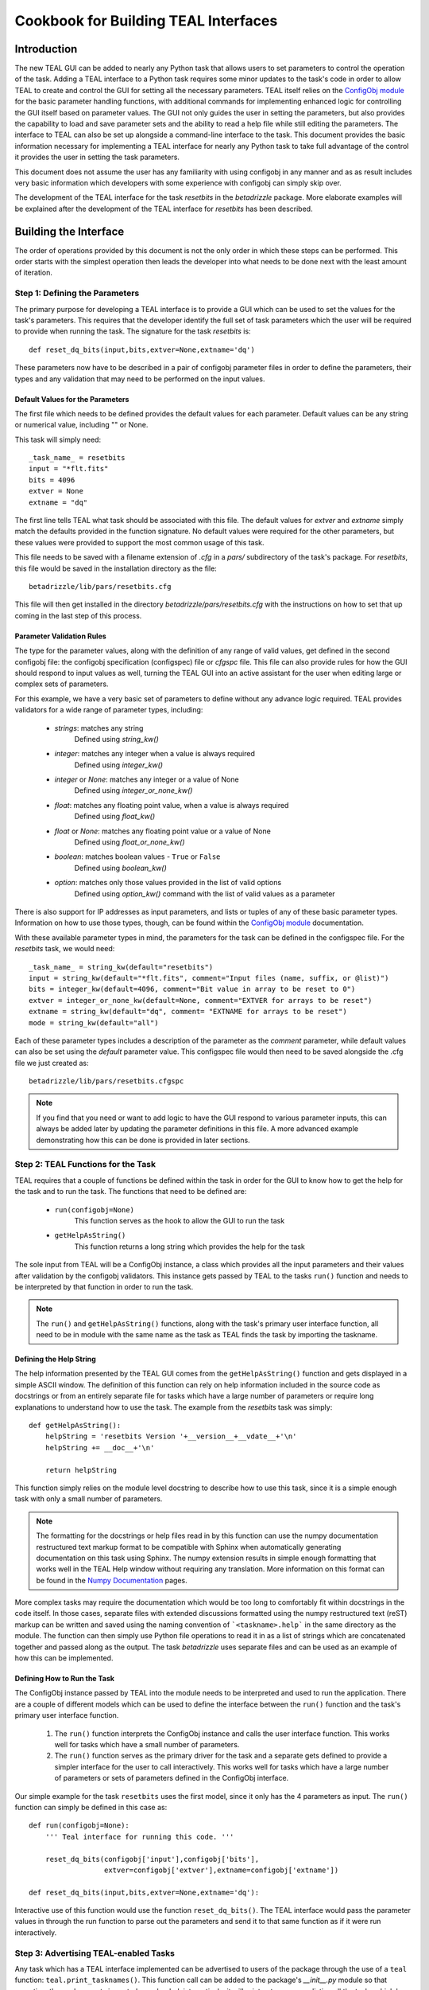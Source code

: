 =====================================
Cookbook for Building TEAL Interfaces
=====================================

.. abstract::
   :author: Warren J. Hack, Chris Sontag
   :date: 23 September 2010
   
   The release of the Task Editor And Launcher(TEAL) with STScI_Python
   v2.10 in June 2010 provided the tools for building powerful GUI
   interfaces for editing the parameters of complex tasks and running that
   task with minimal effort. Learning how to use something new always
   takes a special effort, and this document provides a step-by-step
   walkthrough of how to build TEAL interfaces for any Python task to
   make this effort as easy as possible.
   
------------
Introduction
------------

The new TEAL GUI can be added to nearly any Python task that allows users to set parameters to control the operation of the task. Adding a TEAL interface to a Python task requires some minor updates to the task's code in order to allow TEAL to create and control the GUI for setting all the necessary parameters. TEAL itself relies on the `ConfigObj module`_ for the basic parameter handling functions, with additional commands for implementing enhanced logic for controlling the GUI itself based on parameter values. The GUI not only guides the user in setting the parameters, but also provides the capability to load and save parameter sets and the ability to read a help file while still editing the parameters.  The interface to TEAL can also be set up alongside a command-line interface to the task.  This document provides the basic information necessary for implementing a TEAL interface for nearly any Python task to take full advantage of the control it provides the user in setting the task parameters. 

This document does not assume the user has any familiarity with using configobj in any manner and as as result includes very basic information which developers with some experience with configobj can simply skip over. 

The development of the TEAL interface for the task `resetbits` in the `betadrizzle` package.  More elaborate examples will be explained after the development of the TEAL interface for `resetbits` has been described. 

----------------------
Building the Interface
----------------------

The order of operations provided by this document is not the only order in which these steps can be performed.  This order starts with the simplest operation then leads the developer into what needs to be done next with the least amount of iteration.  


Step 1: Defining the Parameters
===============================

The primary purpose for developing a TEAL interface is to provide a GUI which can be used to set the values for the task's parameters. This requires that the developer identify the full set of task parameters which the user will be required to provide when running the task. The signature for the task `resetbits` is::

    def reset_dq_bits(input,bits,extver=None,extname='dq')
    
These parameters now have to be described in a pair of configobj parameter files in order to define the parameters, their types and any validation that may need to be performed on the input values. 

Default Values for the Parameters
---------------------------------
The first file which needs to be defined provides the default values for each parameter.  Default values can be any string or numerical value, including "" or None.  

This task will simply need::

    _task_name_ = resetbits 
    input = "*flt.fits"
    bits = 4096
    extver = None
    extname = "dq"
 
The first line tells TEAL what task should be associated with this file. The default values for `extver` and `extname` simply match the defaults provided in the function signature. No default values were required for the other parameters, but these values were provided to support the most common usage of this task. 

This file needs to be saved with a filename extension of `.cfg` in a `pars/` subdirectory of the task's package. For `resetbits`, this file would be saved in the installation directory as the file::

    betadrizzle/lib/pars/resetbits.cfg
    
This file will then get installed in the directory `betadrizzle/pars/resetbits.cfg` with the instructions on how to set that up coming in the last step of this process.

Parameter Validation Rules
--------------------------
The type for the parameter values, along with the definition of any range of valid values, get defined in the second configobj file: the configobj specification (configspec) file or `cfgspc` file.  This file can also provide rules for how the GUI should respond to input values as well, turning the TEAL GUI into an active assistant for the user when editing large or complex sets of parameters. 

For this example, we have a very basic set of parameters to define without any advance logic required. TEAL provides validators for a wide range of parameter types, including:

  * `strings`: matches any string 
        Defined using `string_kw()` 
  * `integer`: matches any integer when a value is always required
        Defined using `integer_kw()`
  * `integer` or `None`: matches any integer or a value of None
        Defined using `integer_or_none_kw()` 
  * `float`: matches any floating point value, when a value is always required
        Defined using  `float_kw()` 
  * `float` or `None`: matches any floating point value or a value of None
        Defined using `float_or_none_kw()` 
  * `boolean`: matches boolean values - ``True`` or ``False``
        Defined using `boolean_kw()`
  * `option`: matches only those values provided in the list of valid options
        Defined using `option_kw()` command with the list of valid values as a parameter

There is also support for IP addresses as input parameters, and lists or tuples of any of these basic parameter types. Information on how to use those types, though, can be found within the `ConfigObj module`_ documentation.

With these available parameter types in mind, the parameters for the task can be defined in the configspec file. For the `resetbits` task, we would need::

    _task_name_ = string_kw(default="resetbits")
    input = string_kw(default="*flt.fits", comment="Input files (name, suffix, or @list)")
    bits = integer_kw(default=4096, comment="Bit value in array to be reset to 0")
    extver = integer_or_none_kw(default=None, comment="EXTVER for arrays to be reset")
    extname = string_kw(default="dq", comment= "EXTNAME for arrays to be reset")
    mode = string_kw(default="all")

Each of these parameter types includes a description of the parameter as the `comment` parameter, while default values can also be set using the `default` parameter value. This configspec file would then need to be saved alongside the .cfg file we just created as::
  
    betadrizzle/lib/pars/resetbits.cfgspc

.. note:: If you find that you need or want to add logic to have the GUI respond to various parameter inputs, this can always be added later by updating the parameter definitions in this file.  A more advanced example demonstrating how this can be done is provided in later sections. 


Step 2: TEAL Functions for the Task
===================================
TEAL requires that a couple of functions be defined within the task in order for the GUI to know how to get the help for the task and to run the task.  The functions that need to be defined are:

  * ``run(configobj=None)``
      This function serves as the hook to allow the GUI to run the task
  * ``getHelpAsString()``
      This function returns a long string which provides the help for the task

The sole input from TEAL will be a ConfigObj instance, a class which provides all the input parameters and their values after validation by the configobj validators.  This instance gets passed by TEAL to the tasks ``run()`` function and needs to be interpreted by that function in order to run the task.  

.. note:: The ``run()`` and ``getHelpAsString()`` functions, along with the task's primary user interface function, all need to be in module with the same name as the task as TEAL finds the task by importing the taskname. 

Defining the Help String
------------------------
The help information presented by the TEAL GUI comes from the ``getHelpAsString()`` function and gets displayed in a simple ASCII window.  The definition of this function can rely on help information included in the source code as docstrings or from an entirely separate file for tasks which have a large number of parameters or require long explanations to understand how to use the task.  The example from the `resetbits` task was simply::

    def getHelpAsString():
        helpString = 'resetbits Version '+__version__+__vdate__+'\n'
        helpString += __doc__+'\n'

        return helpString

This function simply relies on the module level docstring to describe how to use this task, since it is a simple enough task with only a small number of parameters. 

.. note:: The formatting for the docstrings or help files read in by this function can use the numpy documentation restructured text markup format to be compatible with Sphinx when automatically generating documentation on this task using Sphinx. The numpy extension results in simple enough formatting that works well in the TEAL Help window without requiring any translation. More information on this format can be found in the `Numpy Documentation`_ pages.

More complex tasks may require the documentation which would be too long to comfortably fit within docstrings in the code itself.  In those cases, separate files with extended discussions formatted using the numpy restructured text (reST) markup can be written and saved using the naming convention of ```<taskname>.help``` in the same directory as the module. The function can then simply use Python file operations to read it in as a list of strings which are concatenated together and passed along as the output.  The task `betadrizzle` uses separate files and can be used as an example of how this can be implemented. 


Defining How to Run the Task
----------------------------
The ConfigObj instance passed by TEAL into the module needs to be interpreted and used to run the application.  There are a couple of different models which can be used to define the interface between the ``run()`` function and the task's primary user interface function.  

  #. The ``run()`` function interprets the ConfigObj instance and calls the user interface  
     function. This works well for tasks which have a small number of parameters. 
     
  #. The ``run()`` function serves as the primary driver for the task and a separate 
     gets defined to provide a simpler interface for the user to call interactively. This
     works well for tasks which have a large number of parameters or sets of parameters
     defined in the ConfigObj interface. 
     
Our simple example for the task ``resetbits`` uses the first model, since it only has the 4 parameters as input. The ``run()`` function can simply be defined in this case as::

    def run(configobj=None):
        ''' Teal interface for running this code. '''

        reset_dq_bits(configobj['input'],configobj['bits'],
                      extver=configobj['extver'],extname=configobj['extname'])

    def reset_dq_bits(input,bits,extver=None,extname='dq'):

Interactive use of this function would use the function ``reset_dq_bits()``.  The TEAL interface would pass the parameter values in through the run function to parse out the parameters and send it to that same function as if it were run interactively. 


Step 3: Advertising TEAL-enabled Tasks 
======================================
Any task which has a TEAL interface implemented can be advertised to users of the package through the use of a ``teal`` function: ``teal.print_tasknames()``.  This function call can be added to the package's `__init__.py` module so that everytime the package gets imported, or reloaded, interactively, it will print out a message listing all the tasks which have TEAL GUI's available for use.  This listing will not be printed out when importing the package from another task.  The `__init__.py` module for the `betadrizzle` package has the following lines::

    # These lines allow TEAL to print out the names of TEAL-enabled tasks 
    # upon importing this package.
    from pytools import teal
    teal.print_tasknames(__name__, os.path.dirname(__file__))


Step 4: Setting Up Installation
===============================
The additional files which have been added to the package with the task now need to be installed alongside the module for the task.  Packages in the `STScI_Python` release get installed using Python's `distutils` mechanisms defined through the ``defsetup.py`` module. This file includes a dictionary for `setupargs` that describe the package and the files which need to be installed.  This needs to be updated to include all the new files as ``data_files`` by adding the following line to the ``setupargs`` dictionary definition::

  'data_files':  [(pkg+"/pars",['lib/pars/*']),( pkg, ['lib/*.help'])],
  
This will add the ConfigObj files in the `pars/` directory to the package while copying any ``.help`` files that were added to the same directory as the module. 


Step 5: Testing the GUI
=======================
Upon installing the new code, the TEAL interface will be available for the task.  There are a couple of ways of starting the GUI along with a way to grab the ConfigObj instance directly without starting up the GUI at all.

Running the GUI under PYRAF
---------------------------
The TEAL GUI can be started under PYRAF as if it were a standard IRAF task with the syntax::

    >>> import <package>
    >>> epar <taskname>
   
For example, our task ``resetbits`` was installed as part of the ``betadrizzle`` package, so we could start the GUI using::

    >>> import betadrizzle
    >>> epar resetbits
   
The fact that this task has a valid TEAL interface can be verified by insuring that the taskname gets printed out after the `import` statement.  

Running the GUI using Python 
----------------------------
Fundamentally, TEAL is a Python task that can be run interactively under any Python interpreter, not just PyRAF.  It can be called for our example task using the syntax::

    >>> from pytools import teal
    >>> cobj = teal.teal('resetbits')

Getting the ConfigObj Without Starting the GUI
----------------------------------------------
The function for starting the TEAL GUI, ``teal.teal()``, has a parameter to control whether or not to start the GUI at all.  The ConfigObj instance can be returned for the task without starting the GUI by using the `loadOnly` parameter. For our example task, we would use the command::

    >>> cobj = teal.teal('resetbits',loadOnly=True)
    
The output variable `cobj` can then be passed along or examined depending on what needs to be done at the time. 

---------------
Advanced Topics
---------------


.. _`ConfigObj module`: http://wiki.python.org/moin/ConfigObj
.. _`Numpy Documentation`: http://projects.scipy.org/numpy/wiki/CodingStyleGuidelines
